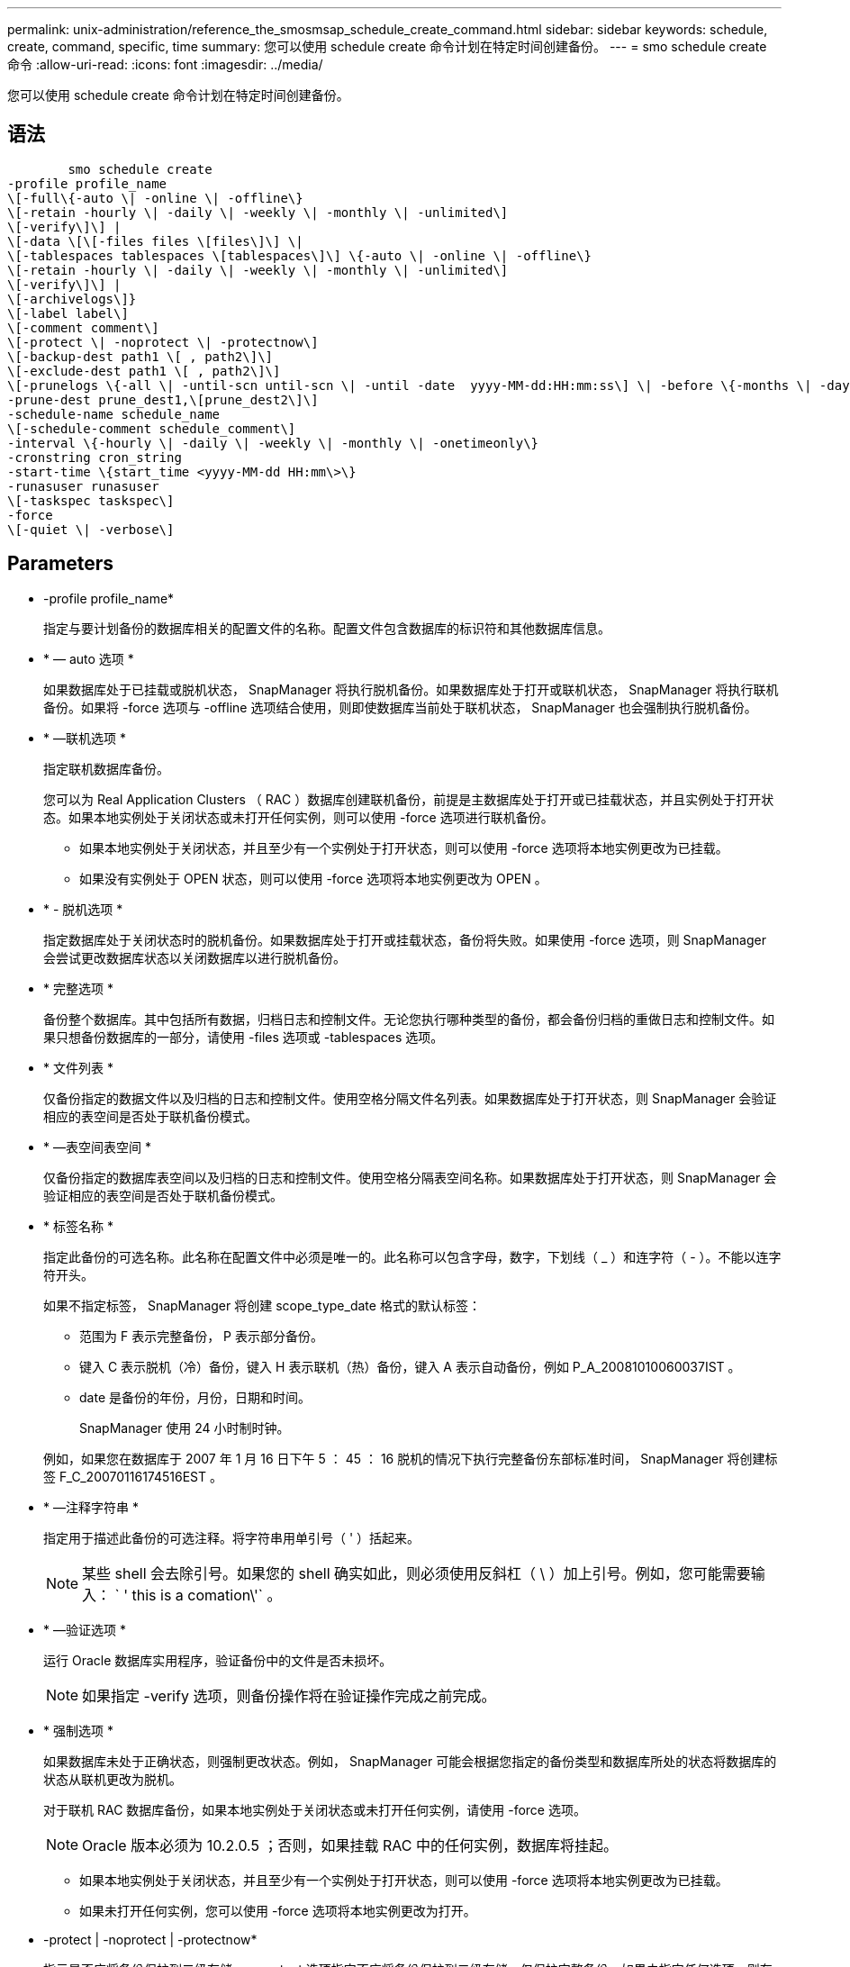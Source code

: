 ---
permalink: unix-administration/reference_the_smosmsap_schedule_create_command.html 
sidebar: sidebar 
keywords: schedule, create, command, specific, time 
summary: 您可以使用 schedule create 命令计划在特定时间创建备份。 
---
= smo schedule create 命令
:allow-uri-read: 
:icons: font
:imagesdir: ../media/


[role="lead"]
您可以使用 schedule create 命令计划在特定时间创建备份。



== 语法

[listing]
----

        smo schedule create
-profile profile_name
\[-full\{-auto \| -online \| -offline\}
\[-retain -hourly \| -daily \| -weekly \| -monthly \| -unlimited\]
\[-verify\]\] |
\[-data \[\[-files files \[files\]\] \|
\[-tablespaces tablespaces \[tablespaces\]\] \{-auto \| -online \| -offline\}
\[-retain -hourly \| -daily \| -weekly \| -monthly \| -unlimited\]
\[-verify\]\] |
\[-archivelogs\]}
\[-label label\]
\[-comment comment\]
\[-protect \| -noprotect \| -protectnow\]
\[-backup-dest path1 \[ , path2\]\]
\[-exclude-dest path1 \[ , path2\]\]
\[-prunelogs \{-all \| -until-scn until-scn \| -until -date  yyyy-MM-dd:HH:mm:ss\] \| -before \{-months \| -days \| -weeks \| -hours}}
-prune-dest prune_dest1,\[prune_dest2\]\]
-schedule-name schedule_name
\[-schedule-comment schedule_comment\]
-interval \{-hourly \| -daily \| -weekly \| -monthly \| -onetimeonly\}
-cronstring cron_string
-start-time \{start_time <yyyy-MM-dd HH:mm\>\}
-runasuser runasuser
\[-taskspec taskspec\]
-force
\[-quiet \| -verbose\]
----


== Parameters

* -profile profile_name*
+
指定与要计划备份的数据库相关的配置文件的名称。配置文件包含数据库的标识符和其他数据库信息。

* * — auto 选项 *
+
如果数据库处于已挂载或脱机状态， SnapManager 将执行脱机备份。如果数据库处于打开或联机状态， SnapManager 将执行联机备份。如果将 -force 选项与 -offline 选项结合使用，则即使数据库当前处于联机状态， SnapManager 也会强制执行脱机备份。

* * —联机选项 *
+
指定联机数据库备份。

+
您可以为 Real Application Clusters （ RAC ）数据库创建联机备份，前提是主数据库处于打开或已挂载状态，并且实例处于打开状态。如果本地实例处于关闭状态或未打开任何实例，则可以使用 -force 选项进行联机备份。

+
** 如果本地实例处于关闭状态，并且至少有一个实例处于打开状态，则可以使用 -force 选项将本地实例更改为已挂载。
** 如果没有实例处于 OPEN 状态，则可以使用 -force 选项将本地实例更改为 OPEN 。


* * - 脱机选项 *
+
指定数据库处于关闭状态时的脱机备份。如果数据库处于打开或挂载状态，备份将失败。如果使用 -force 选项，则 SnapManager 会尝试更改数据库状态以关闭数据库以进行脱机备份。

* * 完整选项 *
+
备份整个数据库。其中包括所有数据，归档日志和控制文件。无论您执行哪种类型的备份，都会备份归档的重做日志和控制文件。如果只想备份数据库的一部分，请使用 -files 选项或 -tablespaces 选项。

* * 文件列表 *
+
仅备份指定的数据文件以及归档的日志和控制文件。使用空格分隔文件名列表。如果数据库处于打开状态，则 SnapManager 会验证相应的表空间是否处于联机备份模式。

* * —表空间表空间 *
+
仅备份指定的数据库表空间以及归档的日志和控制文件。使用空格分隔表空间名称。如果数据库处于打开状态，则 SnapManager 会验证相应的表空间是否处于联机备份模式。

* * 标签名称 *
+
指定此备份的可选名称。此名称在配置文件中必须是唯一的。此名称可以包含字母，数字，下划线（ _ ）和连字符（ - ）。不能以连字符开头。

+
如果不指定标签， SnapManager 将创建 scope_type_date 格式的默认标签：

+
** 范围为 F 表示完整备份， P 表示部分备份。
** 键入 C 表示脱机（冷）备份，键入 H 表示联机（热）备份，键入 A 表示自动备份，例如 P_A_20081010060037IST 。
** date 是备份的年份，月份，日期和时间。
+
SnapManager 使用 24 小时制时钟。



+
例如，如果您在数据库于 2007 年 1 月 16 日下午 5 ： 45 ： 16 脱机的情况下执行完整备份东部标准时间， SnapManager 将创建标签 F_C_20070116174516EST 。

* * —注释字符串 *
+
指定用于描述此备份的可选注释。将字符串用单引号（ ' ）括起来。

+

NOTE: 某些 shell 会去除引号。如果您的 shell 确实如此，则必须使用反斜杠（ \ ）加上引号。例如，您可能需要输入： ` ' this is a comation\'` 。

* * —验证选项 *
+
运行 Oracle 数据库实用程序，验证备份中的文件是否未损坏。

+

NOTE: 如果指定 -verify 选项，则备份操作将在验证操作完成之前完成。

* * 强制选项 *
+
如果数据库未处于正确状态，则强制更改状态。例如， SnapManager 可能会根据您指定的备份类型和数据库所处的状态将数据库的状态从联机更改为脱机。

+
对于联机 RAC 数据库备份，如果本地实例处于关闭状态或未打开任何实例，请使用 -force 选项。

+

NOTE: Oracle 版本必须为 10.2.0.5 ；否则，如果挂载 RAC 中的任何实例，数据库将挂起。

+
** 如果本地实例处于关闭状态，并且至少有一个实例处于打开状态，则可以使用 -force 选项将本地实例更改为已挂载。
** 如果未打开任何实例，您可以使用 -force 选项将本地实例更改为打开。


* -protect | -noprotect | -protectnow*
+
指示是否应将备份保护到二级存储。noprotect 选项指定不应将备份保护到二级存储。仅保护完整备份。如果未指定任何选项，则在备份为完整备份且配置文件指定保护策略时， SnapManager 会将备份作为默认备份提供保护。protectnow 选项仅适用于在 7- 模式下运行的 Data ONTAP 。选项指定立即将备份保护到二级存储。

* * —保留 ｛ -hourly ； -daily ； -weekly ； -monthly ； -unlimited ｝ *
+
指定备份应保留在每小时，每天，每周，每月还是无限制的基础上。如果未指定 -retain 选项，则保留类默认为 -hourly 。要永久保留备份，请使用 -unlimited 选项。unlimited 选项使备份不符合保留策略删除的条件。

* * — archivelogs*
+
指定创建归档日志备份。

* *-backup-dest path1 ， [ ， [path2]]*
+
指定归档日志备份的归档日志目标。

* *-exclude-dest path1 ， [ ， [path2]]*
+
指定要从备份中排除的归档日志目标。

* * -prunelog ｛ -all | -until -scnuntil -scntil-scn | -until -dateyyyy-mm-dd ： HH ： mm ： ss | -before ｛ -months | -days | -weeks | -hours ｝ *
+
指定是否根据创建备份时提供的选项从归档日志目标中删除归档日志文件。all 选项将从归档日志目标中删除所有归档日志文件。直到 -til-scn 选项将删除归档日志文件，直到指定的系统更改编号（ SCN ）为止。直到日期选项将删除归档日志文件，直到指定时间段为止。before 选项将删除指定时间段（天，月，周，小时）之前的归档日志文件。

* -schedule-name schedule_name*
+
指定为计划提供的名称。

* -schedule-comment schedule_comtion*
+
指定用于描述备份计划的可选注释。

* -interval ｛ -hourly | -daily | -weekly | -monthly | -onetimeonly ｝ *
+
指定创建备份的时间间隔。您可以按每小时，每天，每周，每月或仅一次计划备份。

* * — cronstring cron_string*
+
指定使用 cronstring 计划备份。cron 表达式用于配置 CronTrigger 实例。cron 表达式是由以下子表达式组成的字符串：

+
** 1 表示秒。
** 2 表示分钟。
** 3 表示小时。
** 4 表示一个月中的一天。
** 5 表示月份。
** 6 表示一周中的一天。
** 7 表示年份（可选）。


* -start-time yyyy-mm-dd HH ： MM*
+
指定计划操作的开始时间。计划开始时间应采用 yyyy-mm-dd HH ： mm 格式。

* * — runasuser runasuser*
+
指定在计划备份时更改计划备份操作的用户（ root 用户或 Oracle 用户）。

* * — taskspectaskspec*
+
指定可用于备份操作的预处理活动或后处理活动的任务规范 XML 文件。XML 文件的完整路径必须随 -taskspec. 选项一起提供。

* * —静默 *
+
在控制台中仅显示错误消息。默认情况下会显示错误和警告消息。

* * —详细 *
+
在控制台中显示错误，警告和信息性消息。


